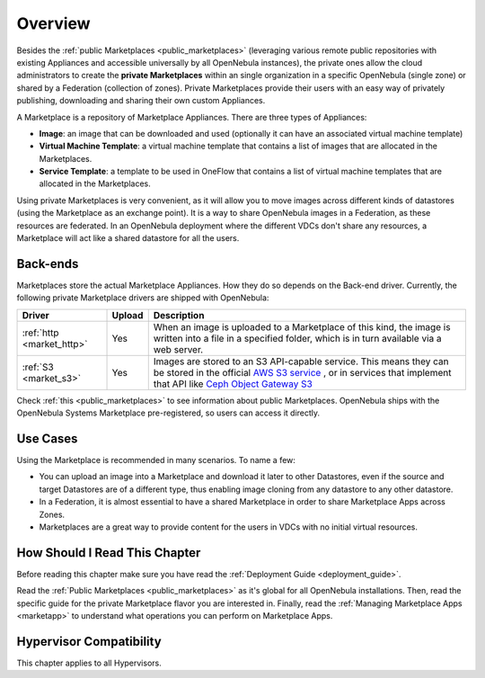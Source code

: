 .. _private_marketplace_overview:

====================
Overview
====================

Besides the :ref:`public Marketplaces <public_marketplaces>` (leveraging various remote public repositories with existing Appliances and accessible universally by all OpenNebula instances), the private ones allow the cloud administrators to create the **private Marketplaces** within an single organization in a specific OpenNebula (single zone) or shared by a Federation (collection of zones). Private Marketplaces provide their users with an easy way of privately publishing, downloading and sharing their own custom Appliances.

A Marketplace is a repository of Marketplace Appliances. There are three types of Appliances:

- **Image**: an image that can be downloaded and used (optionally it can have an associated virtual machine template)
- **Virtual Machine Template**: a virtual machine template that contains a list of images that are allocated in the Marketplaces.
- **Service Template**: a template to be used in OneFlow that contains a list of virtual machine templates that are allocated in the Marketplaces.

Using private Marketplaces is very convenient, as it will allow you to move images across different kinds of datastores (using the Marketplace as an exchange point). It is a way to share OpenNebula images in a Federation, as these resources are federated. In an OpenNebula deployment where the different VDCs don't share any resources, a Marketplace will act like a shared datastore for all the users.

Back-ends
=========

Marketplaces store the actual Marketplace Appliances. How they do so depends on the Back-end driver. Currently, the following private Marketplace drivers are shipped with OpenNebula:

+-------------------------------+--------+--------------------------------------------------------------------------------+
| Driver                        | Upload | Description                                                                    |
+===============================+========+================================================================================+
| :ref:`http <market_http>`     | Yes    | When an image is uploaded to a Marketplace of this kind, the image             |
|                               |        | is written into a file in a specified folder, which is in turn                 |
|                               |        | available via a web server.                                                    |
+-------------------------------+--------+--------------------------------------------------------------------------------+
| :ref:`S3 <market_s3>`         | Yes    | Images are stored to an S3 API-capable service. This means they can            |
|                               |        | be stored in the official `AWS S3 service                                      |
|                               |        | <https://aws.amazon.com/s3/>`__ , or in services that implement                |
|                               |        | that API like `Ceph Object Gateway S3                                          |
|                               |        | <https://docs.ceph.com/en/latest/radosgw/s3/>`__                               |
+-------------------------------+--------+--------------------------------------------------------------------------------+

Check :ref:`this <public_marketplaces>` to see information about public Marketplaces. OpenNebula ships with the OpenNebula Systems Marketplace pre-registered, so users can access it directly.

Use Cases
=========

Using the Marketplace is recommended in many scenarios. To name a few:

* You can upload an image into a Marketplace and download it later to other Datastores, even if the source and target Datastores are of a different type, thus enabling image cloning from any datastore to any other datastore.
* In a Federation, it is almost essential to have a shared Marketplace in order to share Marketplace Apps across Zones.
* Marketplaces are a great way to provide content for the users in VDCs with no initial virtual resources.

How Should I Read This Chapter
================================================================================

Before reading this chapter make sure you have read the :ref:`Deployment Guide <deployment_guide>`.

Read the :ref:`Public Marketplaces <public_marketplaces>` as it's global for all OpenNebula installations. Then, read the specific guide for the private Marketplace flavor you are interested in. Finally, read the :ref:`Managing Marketplace Apps <marketapp>` to understand what operations you can perform on Marketplace Apps.

Hypervisor Compatibility
================================================================================

This chapter applies to all Hypervisors.
